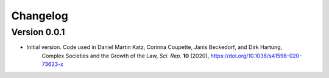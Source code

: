 =========
Changelog
=========

Version 0.0.1
=============

- Initial version. Code used in Daniel Martin Katz, Corinna Coupette, Janis Beckedorf, and Dirk Hartung,
    Complex Societies and the Growth of the Law, *Sci. Rep.* **10** (2020), https://doi.org/10.1038/s41598-020-73623-x
